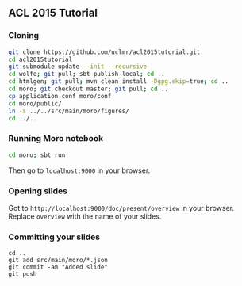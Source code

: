** ACL 2015 Tutorial
*** Cloning
#+BEGIN_SRC sh
git clone https://github.com/uclmr/acl2015tutorial.git
cd acl2015tutorial
git submodule update --init --recursive
cd wolfe; git pull; sbt publish-local; cd ..
cd htmlgen; git pull; mvn clean install -Dgpg.skip=true; cd ..
cd moro; git checkout master; git pull; cd .. 
cp application.conf moro/conf
cd moro/public/
ln -s ../../src/main/moro/figures/
cd ../..
#+END_SRC
*** Running Moro notebook
#+BEGIN_SRC sh
cd moro; sbt run
#+END_SRC
Then go to =localhost:9000= in your browser.
*** Opening slides
Got to =http://localhost:9000/doc/present/overview= in your browser. Replace =overview= with the name of your slides.
*** Committing your slides
#+BEGIN_SRC 
cd ..
git add src/main/moro/*.json
git commit -am "Added slide"
git push 
#+END_SRC
